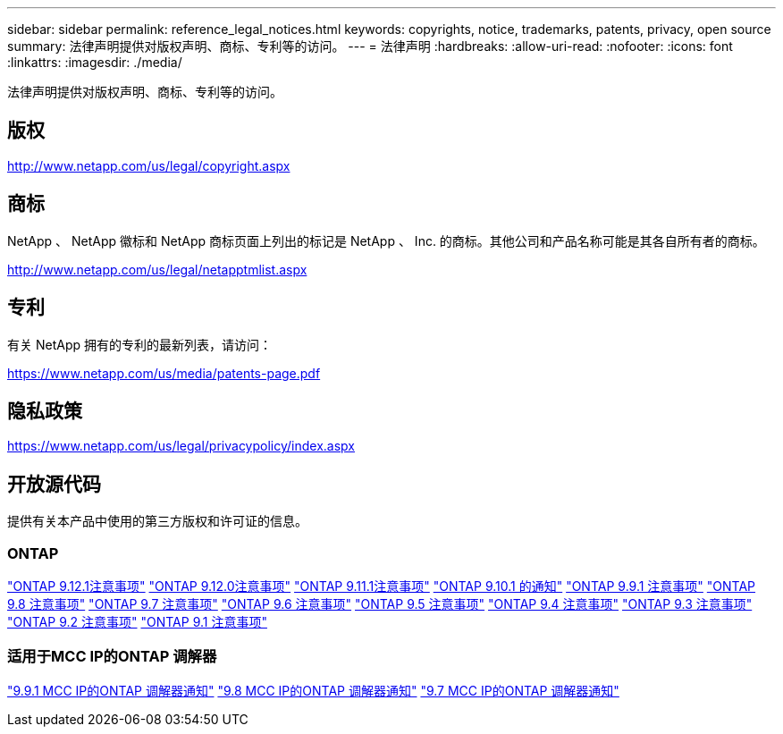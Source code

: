 ---
sidebar: sidebar 
permalink: reference_legal_notices.html 
keywords: copyrights, notice, trademarks, patents, privacy, open source 
summary: 法律声明提供对版权声明、商标、专利等的访问。 
---
= 法律声明
:hardbreaks:
:allow-uri-read: 
:nofooter: 
:icons: font
:linkattrs: 
:imagesdir: ./media/


[role="lead"]
法律声明提供对版权声明、商标、专利等的访问。



== 版权

http://www.netapp.com/us/legal/copyright.aspx[]



== 商标

NetApp 、 NetApp 徽标和 NetApp 商标页面上列出的标记是 NetApp 、 Inc. 的商标。其他公司和产品名称可能是其各自所有者的商标。

http://www.netapp.com/us/legal/netapptmlist.aspx[]



== 专利

有关 NetApp 拥有的专利的最新列表，请访问：

https://www.netapp.com/us/media/patents-page.pdf[]



== 隐私政策

https://www.netapp.com/us/legal/privacypolicy/index.aspx[]



== 开放源代码

提供有关本产品中使用的第三方版权和许可证的信息。



=== ONTAP

link:https://library.netapp.com/ecm/ecm_download_file/ECMLP2884813["ONTAP 9.12.1注意事项"^]
link:https://library.netapp.com/ecm/ecm_download_file/ECMLP2883760["ONTAP 9.12.0注意事项"^]
link:https://library.netapp.com/ecm/ecm_download_file/ECMLP2882103["ONTAP 9.11.1注意事项"^]
link:https://library.netapp.com/ecm/ecm_download_file/ECMLP2879817["ONTAP 9.10.1 的通知"^]
link:https://library.netapp.com/ecm/ecm_download_file/ECMLP2876856["ONTAP 9.9.1 注意事项"^]
link:https://library.netapp.com/ecm/ecm_download_file/ECMLP2873871["ONTAP 9.8 注意事项"^]
link:https://library.netapp.com/ecm/ecm_download_file/ECMLP2860921["ONTAP 9.7 注意事项"^]
link:https://library.netapp.com/ecm/ecm_download_file/ECMLP2855145["ONTAP 9.6 注意事项"^]
link:https://library.netapp.com/ecm/ecm_download_file/ECMLP2850702["ONTAP 9.5 注意事项"^]
link:https://library.netapp.com/ecm/ecm_download_file/ECMLP2844310["ONTAP 9.4 注意事项"^]
link:https://library.netapp.com/ecm/ecm_download_file/ECMLP2839209["ONTAP 9.3 注意事项"^]
link:https://library.netapp.com/ecm/ecm_download_file/ECMLP2702054["ONTAP 9.2 注意事项"^]
link:https://library.netapp.com/ecm/ecm_download_file/ECMLP2516795["ONTAP 9.1 注意事项"^]



=== 适用于MCC IP的ONTAP 调解器

link:https://library.netapp.com/ecm/ecm_download_file/ECMLP2870521["9.9.1 MCC IP的ONTAP 调解器通知"^]
link:https://library.netapp.com/ecm/ecm_download_file/ECMLP2870521["9.8 MCC IP的ONTAP 调解器通知"^]
link:https://library.netapp.com/ecm/ecm_download_file/ECMLP2870521["9.7 MCC IP的ONTAP 调解器通知"^]
